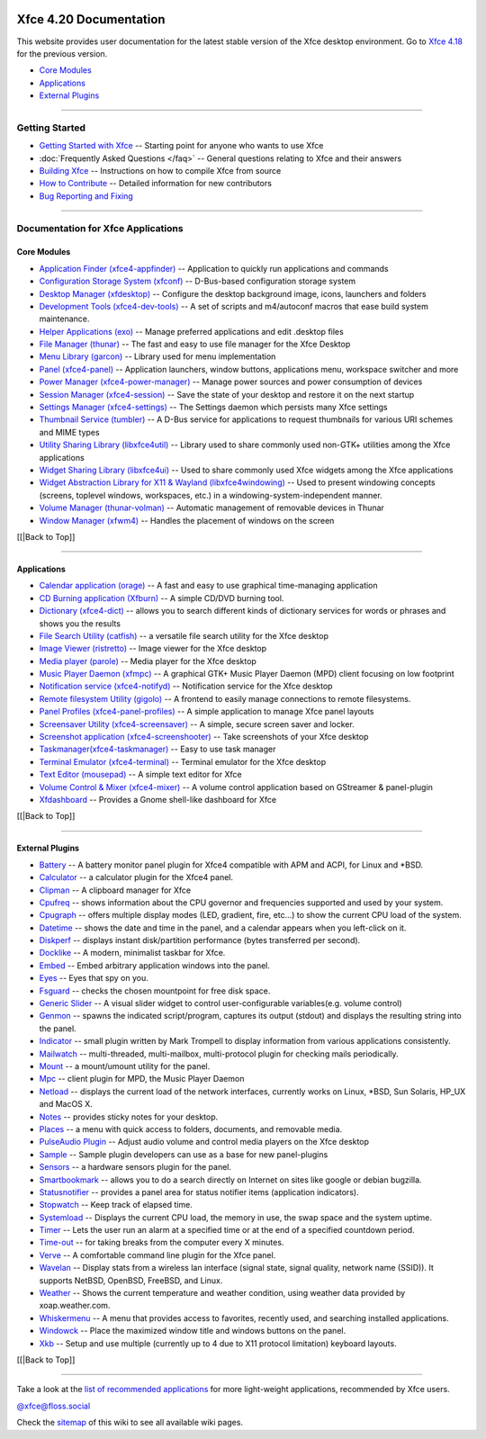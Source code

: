 |image1|

Xfce 4.20 Documentation
=======================

This website provides user documentation for the latest stable version
of the Xfce desktop environment. Go to `Xfce 4.18 <../4.18/>`__ for the
previous version.

-  `Core Modules <#Core Modules>`_
-  `Applications <#Applications>`_
-  `External Plugins <#External Plugins>`_

--------------

Getting Started
---------------

-  `Getting Started with Xfce </xfce/getting-started>`__ -- Starting
   point for anyone who wants to use Xfce
-  :doc:`Frequently Asked Questions </faq>` -- General questions relating
   to Xfce and their answers
-  `Building Xfce </xfce/building>`__ -- Instructions on how to compile
   Xfce from source
-  `How to Contribute </contribute/>`__ -- Detailed information for new
   contributors
-  `Bug Reporting and Fixing </contribute/bugs/start/>`__

--------------

Documentation for Xfce Applications
-----------------------------------

Core Modules
~~~~~~~~~~~~

-  `Application Finder
   (xfce4-appfinder) </xfce/xfce4-appfinder/4.20/>`__ -- Application to
   quickly run applications and commands
-  `Configuration Storage System (xfconf) </xfce/xfconf/4.20/>`__ --
   D-Bus-based configuration storage system
-  `Desktop Manager (xfdesktop) </xfce/xfdesktop/4.20/>`__ -- Configure
   the desktop background image, icons, launchers and folders
-  `Development Tools (xfce4-dev-tools) </xfce/xfce4-dev-tools/4.20/>`__
   -- A set of scripts and m4/autoconf macros that ease build system
   maintenance.
-  `Helper Applications (exo) </xfce/exo/4.20/>`__ -- Manage preferred
   applications and edit .desktop files
-  `File Manager (thunar) </xfce/thunar/4.20/>`__ -- The fast and easy
   to use file manager for the Xfce Desktop
-  `Menu Library (garcon) </xfce/garcon/4.20/>`__ -- Library used for
   menu implementation
-  `Panel (xfce4-panel) </xfce/xfce4-panel/4.20/>`__ -- Application
   launchers, window buttons, applications menu, workspace switcher and
   more
-  `Power Manager
   (xfce4-power-manager) </xfce/xfce4-power-manager/4.20/>`__ -- Manage
   power sources and power consumption of devices
-  `Session Manager (xfce4-session) </xfce/xfce4-session/4.20/>`__ --
   Save the state of your desktop and restore it on the next startup
-  `Settings Manager (xfce4-settings) </xfce/xfce4-settings/4.20/>`__ --
   The Settings daemon which persists many Xfce settings
-  `Thumbnail Service (tumbler) </xfce/tumbler/4.20/>`__ -- A D-Bus
   service for applications to request thumbnails for various URI
   schemes and MIME types
-  `Utility Sharing Library (libxfce4util) </xfce/libxfce4util/4.20/>`__
   -- Library used to share commonly used non-GTK+ utilities among the
   Xfce applications
-  `Widget Sharing Library (libxfce4ui) </xfce/libxfce4ui/4.20/>`__ --
   Used to share commonly used Xfce widgets among the Xfce applications
-  `Widget Abstraction Library for X11 & Wayland
   (libxfce4windowing) </xfce/libxfce4windowing/4.20/>`__ -- Used to
   present windowing concepts (screens, toplevel windows, workspaces,
   etc.) in a windowing-system-independent manner.
-  `Volume Manager (thunar-volman) </xfce/thunar/thunar-volman/4.20/>`__
   -- Automatic management of removable devices in Thunar
-  `Window Manager (xfwm4) </xfce/xfwm4/4.20/>`__ -- Handles the
   placement of windows on the screen

[[\|Back to Top]]

--------------

Applications
~~~~~~~~~~~~

-  `Calendar application (orage) </apps/orage/4.20/>`__ -- A fast and
   easy to use graphical time-managing application
-  `CD Burning application (Xfburn) </apps/xfburn/4.20/>`__ -- A simple
   CD/DVD burning tool.
-  `Dictionary (xfce4-dict) </apps/xfce4-dict/4.20/>`__ -- allows you to
   search different kinds of dictionary services for words or phrases
   and shows you the results
-  `File Search Utility (catfish) </apps/catfish/4.20/>`__ -- a
   versatile file search utility for the Xfce desktop
-  `Image Viewer (ristretto) </apps/ristretto/4.20/>`__ -- Image viewer
   for the Xfce desktop
-  `Media player (parole) </apps/parole/4.20/>`__ -- Media player for
   the Xfce desktop
-  `Music Player Daemon (xfmpc) </apps/xfmpc/4.20/>`__ -- A graphical
   GTK+ Music Player Daemon (MPD) client focusing on low footprint
-  `Notification service (xfce4-notifyd) </apps/notifyd/4.20/>`__ --
   Notification service for the Xfce desktop
-  `Remote filesystem Utility (gigolo) </apps/gigolo/4.20/>`__ -- A
   frontend to easily manage connections to remote filesystems.
-  `Panel Profiles
   (xfce4-panel-profiles) </apps/xfce4-panel-profiles/4.20/>`__ -- A
   simple application to manage Xfce panel layouts
-  `Screensaver Utility (xfce4-screensaver) </apps/screensaver/4.20/>`__
   -- A simple, secure screen saver and locker.
-  `Screenshot application
   (xfce4-screenshooter) </apps/xfce4-screenshooter/4.20/>`__ -- Take
   screenshots of your Xfce desktop
-  `Taskmanager(xfce4-taskmanager) </apps/xfce4-taskmanager/4.20/>`__ --
   Easy to use task manager
-  `Terminal Emulator (xfce4-terminal) </apps/xfce4-terminal/4.20/>`__
   -- Terminal emulator for the Xfce desktop
-  `Text Editor (mousepad) </apps/mousepad/4.20/>`__ -- A simple text
   editor for Xfce
-  `Volume Control & Mixer (xfce4-mixer) </apps/xfce4-mixer/4.20/>`__ --
   A volume control application based on GStreamer & panel-plugin
-  `Xfdashboard </apps/xfdashboard/4.20/>`__ -- Provides a Gnome
   shell-like dashboard for Xfce

[[\|Back to Top]]

--------------

External Plugins
~~~~~~~~~~~~~~~~

-  `Battery </panel-plugins/xfce4-battery-plugin/start>`__ -- A battery
   monitor panel plugin for Xfce4 compatible with APM and ACPI, for
   Linux and \*BSD.
-  `Calculator </panel-plugins/xfce4-calculator-plugin/start>`__ -- a
   calculator plugin for the Xfce4 panel.
-  `Clipman </panel-plugins/xfce4-clipman-plugin/start>`__ -- A
   clipboard manager for Xfce
-  `Cpufreq </panel-plugins/xfce4-cpufreq-plugin/start>`__ -- shows
   information about the CPU governor and frequencies supported and used
   by your system.
-  `Cpugraph </panel-plugins/xfce4-cpugraph-plugin/start>`__ -- offers
   multiple display modes (LED, gradient, fire, etc…) to show the
   current CPU load of the system.
-  `Datetime </panel-plugins/xfce4-datetime-plugin/start>`__ -- shows
   the date and time in the panel, and a calendar appears when you
   left-click on it.
-  `Diskperf </panel-plugins/xfce4-diskperf-plugin/start>`__ -- displays
   instant disk/partition performance (bytes transferred per second).
-  `Docklike </panel-plugins/xfce4-docklike-plugin/start>`__ -- A
   modern, minimalist taskbar for Xfce.
-  `Embed </panel-plugins/xfce4-embed-plugin/start>`__ -- Embed
   arbitrary application windows into the panel.
-  `Eyes </panel-plugins/xfce4-eyes-plugin/start>`__ -- Eyes that spy on
   you.
-  `Fsguard </panel-plugins/xfce4-fsguard-plugin/start>`__ -- checks the
   chosen mountpoint for free disk space.
-  `Generic Slider </panel-plugins/xfce4-generic-slider/start>`__ -- A
   visual slider widget to control user-configurable variables(e.g.
   volume control)
-  `Genmon </panel-plugins/xfce4-genmon-plugin/start>`__ -- spawns the
   indicated script/program, captures its output (stdout) and displays
   the resulting string into the panel.
-  `Indicator </panel-plugins/xfce4-indicator-plugin/start>`__ -- small
   plugin written by Mark Trompell to display information from various
   applications consistently.
-  `Mailwatch </panel-plugins/xfce4-mailwatch-plugin/start>`__ --
   multi-threaded, multi-mailbox, multi-protocol plugin for checking
   mails periodically.
-  `Mount </panel-plugins/xfce4-mount-plugin/start>`__ -- a mount/umount
   utility for the panel.
-  `Mpc </panel-plugins/xfce4-mpc-plugin/start>`__ -- client plugin for
   MPD, the Music Player Daemon
-  `Netload </panel-plugins/xfce4-netload-plugin/start>`__ -- displays
   the current load of the network interfaces, currently works on Linux,
   \*BSD, Sun Solaris, HP_UX and MacOS X.
-  `Notes </panel-plugins/xfce4-notes-plugin/start>`__ -- provides
   sticky notes for your desktop.
-  `Places </panel-plugins/xfce4-places-plugin/start>`__ -- a menu with
   quick access to folders, documents, and removable media.
-  `PulseAudio Plugin </panel-plugins/xfce4-pulseaudio-plugin/start>`__
   -- Adjust audio volume and control media players on the Xfce desktop
-  `Sample </panel-plugins/xfce4-sample-plugin/start>`__ -- Sample
   plugin developers can use as a base for new panel-plugins
-  `Sensors </panel-plugins/xfce4-sensors-plugin/start>`__ -- a hardware
   sensors plugin for the panel.
-  `Smartbookmark </panel-plugins/xfce4-smartbookmark-plugin/start>`__
   -- allows you to do a search directly on Internet on sites like
   google or debian bugzilla.
-  `Statusnotifier </panel-plugins/xfce4-statusnotifier-plugin/start>`__
   -- provides a panel area for status notifier items (application
   indicators).
-  `Stopwatch </panel-plugins/xfce4-stopwatch-plugin/start>`__ -- Keep
   track of elapsed time.
-  `Systemload </panel-plugins/xfce4-systemload-plugin/start>`__ --
   Displays the current CPU load, the memory in use, the swap space and
   the system uptime.
-  `Timer </panel-plugins/xfce4-timer-plugin/start>`__ -- Lets the user
   run an alarm at a specified time or at the end of a specified
   countdown period.
-  `Time-out </panel-plugins/xfce4-time-out-plugin/start>`__ -- for
   taking breaks from the computer every X minutes.
-  `Verve </panel-plugins/xfce4-verve-plugin/start>`__ -- A comfortable
   command line plugin for the Xfce panel.
-  `Wavelan </panel-plugins/xfce4-wavelan-plugin/start>`__ -- Display
   stats from a wireless lan interface (signal state, signal quality,
   network name (SSID)). It supports NetBSD, OpenBSD, FreeBSD, and
   Linux.
-  `Weather </panel-plugins/xfce4-weather-plugin/start>`__ -- Shows the
   current temperature and weather condition, using weather data
   provided by xoap.weather.com.
-  `Whiskermenu </panel-plugins/xfce4-whiskermenu-plugin/start>`__ -- A
   menu that provides access to favorites, recently used, and searching
   installed applications.
-  `Windowck </panel-plugins/xfce4-windowck-plugin/start>`__ -- Place
   the maximized window title and windows buttons on the panel.
-  `Xkb </panel-plugins/xfce4-xkb-plugin/start>`__ -- Setup and use
   multiple (currently up to 4 due to X11 protocol limitation) keyboard
   layouts.

[[\|Back to Top]]

--------------

Take a look at the `list of recommended
applications <https://wiki.xfce.org/recommendedapps>`__ for more
light-weight applications, recommended by Xfce users.

`@xfce@floss.social <https://floss.social/@xfce>`__

Check the `sitemap </start?do=index>`__ of this wiki to see all
available wiki pages.

.. |image1| image:: ../images/xfce-64x64.png
   :target: ../images/xfce-64x64.png